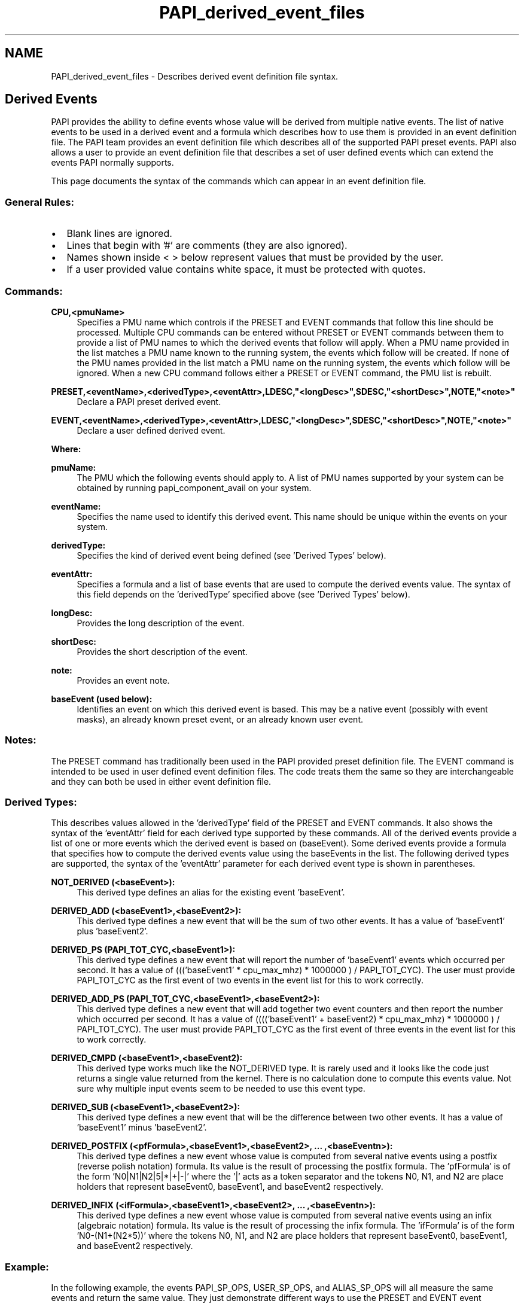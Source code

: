 .TH "PAPI_derived_event_files" 1 "Thu Feb 27 2020" "Version 6.0.0.0" "PAPI" \" -*- nroff -*-
.ad l
.nh
.SH NAME
PAPI_derived_event_files \- Describes derived event definition file syntax\&.
.SH "Derived Events"
.PP
PAPI provides the ability to define events whose value will be derived from multiple native events\&. The list of native events to be used in a derived event and a formula which describes how to use them is provided in an event definition file\&. The PAPI team provides an event definition file which describes all of the supported PAPI preset events\&. PAPI also allows a user to provide an event definition file that describes a set of user defined events which can extend the events PAPI normally supports\&.
.PP
This page documents the syntax of the commands which can appear in an event definition file\&.
.PP

.br
 
.SS "General Rules:"
.PD 0
.IP "\(bu" 2
Blank lines are ignored\&. 
.IP "\(bu" 2
Lines that begin with '#' are comments (they are also ignored)\&. 
.IP "\(bu" 2
Names shown inside < > below represent values that must be provided by the user\&. 
.IP "\(bu" 2
If a user provided value contains white space, it must be protected with quotes\&. 
.PP
.PP

.br
 
.SS "Commands:"
\fBCPU,<pmuName>\fP
.RS 4
Specifies a PMU name which controls if the PRESET and EVENT commands that follow this line should be processed\&. Multiple CPU commands can be entered without PRESET or EVENT commands between them to provide a list of PMU names to which the derived events that follow will apply\&. When a PMU name provided in the list matches a PMU name known to the running system, the events which follow will be created\&. If none of the PMU names provided in the list match a PMU name on the running system, the events which follow will be ignored\&. When a new CPU command follows either a PRESET or EVENT command, the PMU list is rebuilt\&.
.br

.br
.RE
.PP
\fBPRESET,<eventName>,<derivedType>,<eventAttr>,LDESC,"<longDesc>",SDESC,"<shortDesc>",NOTE,"<note>"\fP
.RS 4
Declare a PAPI preset derived event\&.
.br

.br
.RE
.PP
\fBEVENT,<eventName>,<derivedType>,<eventAttr>,LDESC,"<longDesc>",SDESC,"<shortDesc>",NOTE,"<note>"\fP
.RS 4
Declare a user defined derived event\&.
.br

.br
.RE
.PP
\fBWhere:\fP
.RS 4

.RE
.PP
\fBpmuName:\fP
.RS 4
The PMU which the following events should apply to\&. A list of PMU names supported by your system can be obtained by running papi_component_avail on your system\&.
.br
 
.RE
.PP
\fBeventName:\fP
.RS 4
Specifies the name used to identify this derived event\&. This name should be unique within the events on your system\&.
.br
 
.RE
.PP
\fBderivedType:\fP
.RS 4
Specifies the kind of derived event being defined (see 'Derived Types' below)\&.
.br
 
.RE
.PP
\fBeventAttr:\fP
.RS 4
Specifies a formula and a list of base events that are used to compute the derived events value\&. The syntax of this field depends on the 'derivedType' specified above (see 'Derived Types' below)\&.
.br
 
.RE
.PP
\fBlongDesc:\fP
.RS 4
Provides the long description of the event\&.
.br
 
.RE
.PP
\fBshortDesc:\fP
.RS 4
Provides the short description of the event\&.
.br
 
.RE
.PP
\fBnote:\fP
.RS 4
Provides an event note\&.
.br
 
.RE
.PP
\fBbaseEvent (used below):\fP
.RS 4
Identifies an event on which this derived event is based\&. This may be a native event (possibly with event masks), an already known preset event, or an already known user event\&.
.br
.RE
.PP

.br
 
.SS "Notes:"
The PRESET command has traditionally been used in the PAPI provided preset definition file\&. The EVENT command is intended to be used in user defined event definition files\&. The code treats them the same so they are interchangeable and they can both be used in either event definition file\&.
.br
.PP

.br
 
.SS "Derived Types:"
This describes values allowed in the 'derivedType' field of the PRESET and EVENT commands\&. It also shows the syntax of the 'eventAttr' field for each derived type supported by these commands\&. All of the derived events provide a list of one or more events which the derived event is based on (baseEvent)\&. Some derived events provide a formula that specifies how to compute the derived events value using the baseEvents in the list\&. The following derived types are supported, the syntax of the 'eventAttr' parameter for each derived event type is shown in parentheses\&.
.br

.br
.PP
\fBNOT_DERIVED (<baseEvent>):\fP
.RS 4
This derived type defines an alias for the existing event 'baseEvent'\&.
.br
 
.RE
.PP
\fBDERIVED_ADD (<baseEvent1>,<baseEvent2>):\fP
.RS 4
This derived type defines a new event that will be the sum of two other events\&. It has a value of 'baseEvent1' plus 'baseEvent2'\&.
.br
 
.RE
.PP
\fBDERIVED_PS (PAPI_TOT_CYC,<baseEvent1>):\fP
.RS 4
This derived type defines a new event that will report the number of 'baseEvent1' events which occurred per second\&. It has a value of ((('baseEvent1' * cpu_max_mhz) * 1000000 ) / PAPI_TOT_CYC)\&. The user must provide PAPI_TOT_CYC as the first event of two events in the event list for this to work correctly\&.
.br
 
.RE
.PP
\fBDERIVED_ADD_PS (PAPI_TOT_CYC,<baseEvent1>,<baseEvent2>):\fP
.RS 4
This derived type defines a new event that will add together two event counters and then report the number which occurred per second\&. It has a value of (((('baseEvent1' + baseEvent2) * cpu_max_mhz) * 1000000 ) / PAPI_TOT_CYC)\&. The user must provide PAPI_TOT_CYC as the first event of three events in the event list for this to work correctly\&.
.br
 
.RE
.PP
\fBDERIVED_CMPD (<baseEvent1>,<baseEvent2):\fP
.RS 4
This derived type works much like the NOT_DERIVED type\&. It is rarely used and it looks like the code just returns a single value returned from the kernel\&. There is no calculation done to compute this events value\&. Not sure why multiple input events seem to be needed to use this event type\&.
.br
 
.RE
.PP
\fBDERIVED_SUB (<baseEvent1>,<baseEvent2>):\fP
.RS 4
This derived type defines a new event that will be the difference between two other events\&. It has a value of 'baseEvent1' minus 'baseEvent2'\&.
.br
 
.RE
.PP
\fBDERIVED_POSTFIX (<pfFormula>,<baseEvent1>,<baseEvent2>, \&.\&.\&. ,<baseEventn>):\fP
.RS 4
This derived type defines a new event whose value is computed from several native events using a postfix (reverse polish notation) formula\&. Its value is the result of processing the postfix formula\&. The 'pfFormula' is of the form 'N0|N1|N2|5|*|+|-|' where the '|' acts as a token separator and the tokens N0, N1, and N2 are place holders that represent baseEvent0, baseEvent1, and baseEvent2 respectively\&.
.br
 
.RE
.PP
\fBDERIVED_INFIX (<ifFormula>,<baseEvent1>,<baseEvent2>, \&.\&.\&. ,<baseEventn>):\fP
.RS 4
This derived type defines a new event whose value is computed from several native events using an infix (algebraic notation) formula\&. Its value is the result of processing the infix formula\&. The 'ifFormula' is of the form 'N0-(N1+(N2*5))' where the tokens N0, N1, and N2 are place holders that represent baseEvent0, baseEvent1, and baseEvent2 respectively\&.
.br
.RE
.PP

.br
 
.SS "Example:"
In the following example, the events PAPI_SP_OPS, USER_SP_OPS, and ALIAS_SP_OPS will all measure the same events and return the same value\&. They just demonstrate different ways to use the PRESET and EVENT event definition commands\&.
.br

.br
.PP
.PD 0
.IP "\(bu" 2
# The following lines define pmu names that all share the following events 
.IP "\(bu" 2
CPU nhm 
.IP "\(bu" 2
CPU nhm-ex 
.IP "\(bu" 2
# Events which should be defined for either of the above pmu types 
.IP "\(bu" 2
PRESET,PAPI_TOT_CYC,NOT_DERIVED,UNHALTED_CORE_CYCLES 
.IP "\(bu" 2
PRESET,PAPI_REF_CYC,NOT_DERIVED,UNHALTED_REFERENCE_CYCLES 
.IP "\(bu" 2
PRESET,PAPI_SP_OPS,DERIVED_POSTFIX,N0|N1|3|*|+|,FP_COMP_OPS_EXE:SSE_SINGLE_PRECISION,FP_COMP_OPS_EXE:SSE_FP_PACKED,NOTE,'Using a postfix formula' 
.IP "\(bu" 2
EVENT,USER_SP_OPS,DERIVED_INFIX,N0+(N1*3),FP_COMP_OPS_EXE:SSE_SINGLE_PRECISION,FP_COMP_OPS_EXE:SSE_FP_PACKED,NOTE,'Using the same formula in infix format' 
.IP "\(bu" 2
EVENT,ALIAS_SP_OPS,NOT_DERIVED,PAPI_SP_OPS,LDESC,'Alias for preset event PAPI_SP_OPS' 
.IP "\(bu" 2
# End of event definitions for above pmu names and start of a section for a new pmu name\&. 
.IP "\(bu" 2
CPU snb 
.PP

